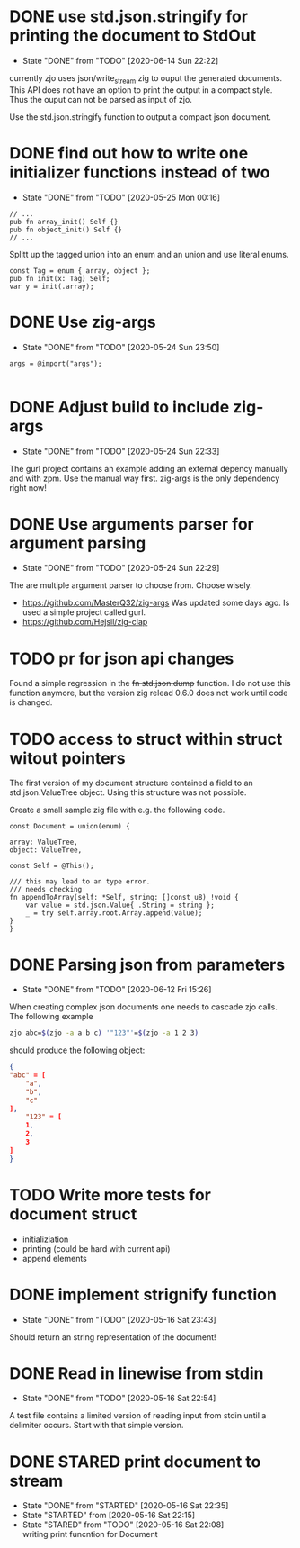 #+TODO: TODO(t) STARTED(s@/!) | DONE(d!) CANCELED(c@)

* DONE use std.json.stringify for printing the document to StdOut
  - State "DONE"       from "TODO"       [2020-06-14 Sun 22:22]
  currently zjo uses json/write_stream.zig to ouput the generated
  documents. This API does not have an option to print the output in a
  compact style. Thus the ouput can not be parsed as input of zjo. 

  Use the std.json.stringify function to output a compact json document.
* DONE find out how to write one initializer functions instead of two
  
  - State "DONE"       from "TODO"       [2020-05-25 Mon 00:16]
  #+BEGIN_SRC zig
  // ...
  pub fn array_init() Self {}  
  pub fn object_init() Self {}
  // ...
  #+END_SRC

  Splitt up the tagged union into an enum and an union and use literal
  enums.
  
  #+BEGIN_SRC zig
  const Tag = enum { array, object };
  pub fn init(x: Tag) Self;
  var y = init(.array);
  #+END_SRC

* DONE Use zig-args
  - State "DONE"       from "TODO"       [2020-05-24 Sun 23:50]
  #+BEGIN_SRC zig
  args = @import("args");
  
  #+END_SRC
* DONE Adjust build to include zig-args
  - State "DONE"       from "TODO"       [2020-05-24 Sun 22:33]
  The gurl project contains an example adding an external depency
  manually and with zpm. Use the manual way first. zig-args is the
  only dependency right now!

* DONE Use arguments parser for argument parsing 
  - State "DONE"       from "TODO"       [2020-05-24 Sun 22:29]
  The are multiple argument parser to choose from. Choose wisely.
  + https://github.com/MasterQ32/zig-args
    Was updated some days ago. Is used a simple project called gurl.
  - https://github.com/Hejsil/zig-clap

* TODO pr for json api changes
  Found a simple regression in the +fn std.json.dump+ function. I do
  not use this function anymore, but the version zig relead 0.6.0 does
  not work until code is changed.
* TODO access to struct within struct witout pointers
  The first version of my document structure contained a 
  field to an std.json.ValueTree object. Using this structure was not possible.
  
  Create a small sample zig file with e.g. the following code.

  #+BEGIN_SRC zig
    const Document = union(enum) {

	array: ValueTree,
	object: ValueTree,

	const Self = @This();

	/// this may lead to an type error.
	/// needs checking
	fn appendToArray(self: *Self, string: []const u8) !void {
	    var value = std.json.Value{ .String = string };
	    _ = try self.array.root.Array.append(value);
	}
    }
  #+END_SRC
* DONE Parsing json from parameters
  - State "DONE"       from "TODO"       [2020-06-12 Fri 15:26]
  When creating complex json documents one needs to cascade zjo calls. 
  The following example

  #+BEGIN_SRC bash
  zjo abc=$(zjo -a a b c) '"123"'=$(zjo -a 1 2 3)
  #+END_SRC

  should produce the following object:

  #+BEGIN_SRC json
    { 
	"abc" = [
	    "a",
	    "b",
	    "c"
	], 
    	"123" = [
	    1,
	    2,
	    3
	]
    }
  #+END_SRC
  
* TODO Write more tests for document struct
  - initializiation
  - printing (could be hard with current api)
  - append elements
* DONE implement strignify function
  - State "DONE"       from "TODO"       [2020-05-16 Sat 23:43]
  Should return an string representation of the document!
* DONE Read in linewise from stdin
  - State "DONE"       from "TODO"       [2020-05-16 Sat 22:54]
  A test file contains a limited version of reading input from stdin
  until a delimiter occurs. Start with that simple version.

* DONE STARED print document to stream
  - State "DONE"       from "STARTED"    [2020-05-16 Sat 22:35]
  - State "STARTED"    from              [2020-05-16 Sat 22:15]
  - State "STARED"     from "TODO"       [2020-05-16 Sat 22:08] \\
    writing print funcntion for Document
